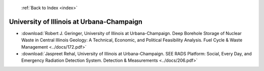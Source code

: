  :ref:`Back to Index <index>`

University of Illinois at Urbana-Champaign
------------------------------------------

* :download:`Robert J. Geringer, University of Illinois at Urbana-Champaign. Deep Borehole Storage of Nuclear Waste in Central Illinois Geology: A Technical, Economic, and Political Feasibility Analysis. Fuel Cycle & Waste Management <../docs/172.pdf>`
* :download:`Jaspreet Rehal, University of Illinois at Urbana-Champaign. SEE RADS Platform: Social, Every Day, and Emergency Radiation Detection System. Detection & Measurements <../docs/206.pdf>`
